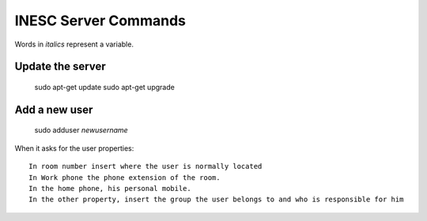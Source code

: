 INESC Server Commands
=====================

Words in *italics* represent a variable.

Update the server
-----------------

    sudo apt-get update
    sudo apt-get upgrade

Add a new user
-----------------

    sudo adduser *newusername*

When it asks for the user properties::

   In room number insert where the user is normally located
   In Work phone the phone extension of the room.
   In the home phone, his personal mobile.
   In the other property, insert the group the user belongs to and who is responsible for him
